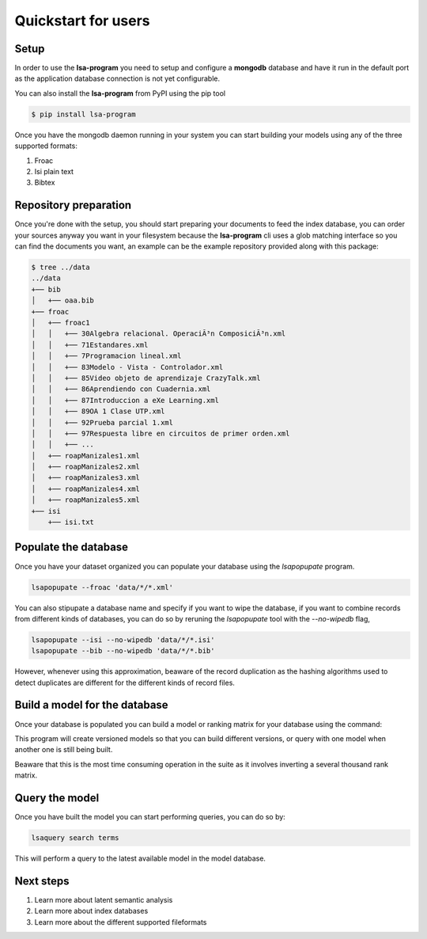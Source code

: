 ====================
Quickstart for users
====================

Setup
=====


In order to use the **lsa-program** you need to setup and configure a
**mongodb** database and have it run in the default port as the application
database connection is not yet configurable.

You can also install the **lsa-program** from PyPI using the pip tool

.. code-block:: bash

    $ pip install lsa-program

Once you have the mongodb daemon running in your system you can start building
your models using any of the three supported formats:

1. Froac
2. Isi plain text
3. Bibtex

Repository preparation
======================

Once you're done with the setup, you should start preparing your documents to
feed the index database, you can order your sources anyway you want in your
filesystem because the **lsa-program** cli uses a glob matching interface so
you can find the documents you want, an example can be the example repository
provided along with this package:

.. code-block:: bash

  $ tree ../data
  ../data
  +── bib
  │   +── oaa.bib
  +── froac
  │   +── froac1
  │   │   +── 30Algebra relacional. OperaciÃ³n ComposiciÃ³n.xml
  │   │   +── 71Estandares.xml
  │   │   +── 7Programacion lineal.xml
  │   │   +── 83Modelo - Vista - Controlador.xml
  │   │   +── 85Video objeto de aprendizaje CrazyTalk.xml
  │   │   +── 86Aprendiendo con Cuadernia.xml
  │   │   +── 87Introduccion a eXe Learning.xml
  │   │   +── 89OA 1 Clase UTP.xml
  │   │   +── 92Prueba parcial 1.xml
  │   │   +── 97Respuesta libre en circuitos de primer orden.xml
  │   │   +── ...
  │   +── roapManizales1.xml
  │   +── roapManizales2.xml
  │   +── roapManizales3.xml
  │   +── roapManizales4.xml
  │   +── roapManizales5.xml
  +── isi
      +── isi.txt

Populate the database
=====================

Once you have your dataset organized you can populate your database using the
`lsapopupate` program.

.. code-block:: bash

  lsapopupate --froac 'data/*/*.xml'

You can also stipupate a database name and specify if you want to wipe the
database, if you want to combine records from different kinds of databases, you
can do so by reruning the `lsapopupate` tool with the `--no-wipedb` flag,

.. code-block:: bash

  lsapopupate --isi --no-wipedb 'data/*/*.isi'
  lsapopupate --bib --no-wipedb 'data/*/*.bib'

However, whenever using this approximation, beaware of the record duplication
as the hashing algorithms used to detect duplicates are different for the
different kinds of record files.

Build a model for the database
==============================

Once your database is populated you can build a model or ranking matrix for
your database using the command:

.. code-bloc:: bash

  lsamodel

This program will create versioned models so that you can build different
versions, or query with one model when another one is still being built.

Beaware that this is the most time consuming operation in the suite as it
involves inverting a several thousand rank matrix.

Query the model
===============

Once you have built the model you can start performing queries, you can do
so by:

.. code-block:: bash

  lsaquery search terms

This will perform a query to the latest available model in the model database.

Next steps
==========

1. Learn more about latent semantic analysis
2. Learn more about index databases
3. Learn more about the different supported fileformats
